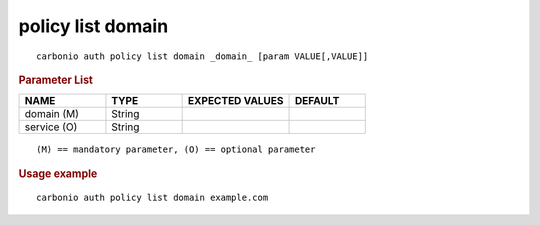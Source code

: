 .. SPDX-FileCopyrightText: 2022 Zextras <https://www.zextras.com/>
..
.. SPDX-License-Identifier: CC-BY-NC-SA-4.0

.. _carbonio_auth_policy_list_domain:

******************
policy list domain
******************

::

   carbonio auth policy list domain _domain_ [param VALUE[,VALUE]]


.. rubric:: Parameter List

.. list-table::
   :widths: 17 15 21 15
   :header-rows: 1

   * - NAME
     - TYPE
     - EXPECTED VALUES
     - DEFAULT
   * - domain (M)
     - String
     - 
     - 
   * - service (O)
     - String
     - 
     - 

::

   (M) == mandatory parameter, (O) == optional parameter



.. rubric:: Usage example


::

   carbonio auth policy list domain example.com



